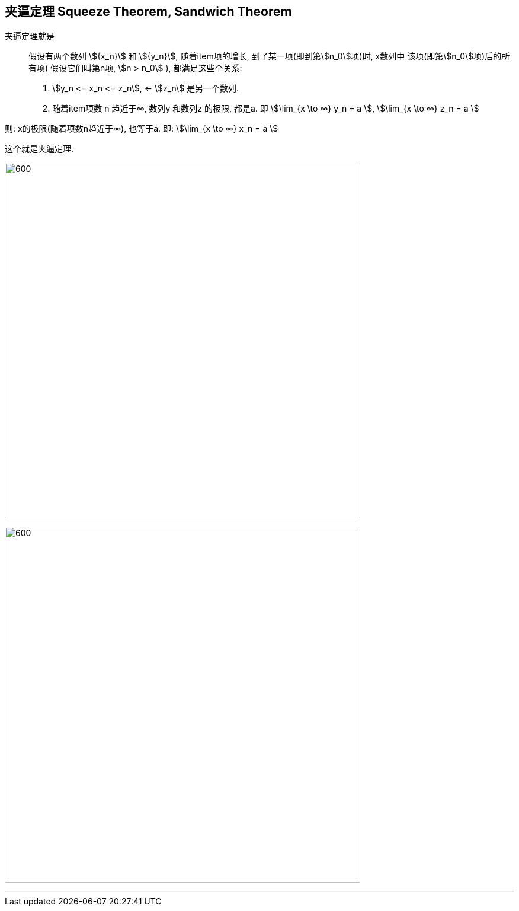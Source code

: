 

== 夹逼定理 Squeeze Theorem, Sandwich Theorem

夹逼定理就是:: 假设有两个数列 stem:[{x_n}] 和 stem:[{y_n}], 随着item项的增长, 到了某一项(即到第stem:[n_0]项)时, x数列中 该项(即第stem:[n_0]项)后的所有项( 假设它们叫第n项, stem:[n > n_0] ), 都满足这些个关系:

1. stem:[y_n <= x_n <= z_n], <- stem:[z_n] 是另一个数列.
2. 随着item项数 n 趋近于∞,  数列y 和数列z 的极限, 都是a. 即 stem:[\lim_{x \to ∞} y_n = a ], stem:[\lim_{x \to ∞} z_n = a ]

则: x的极限(随着项数n趋近于∞), 也等于a. 即: stem:[\lim_{x \to ∞} x_n = a ]

这个就是夹逼定理.

image:img/017.svg[600,600]

image:img/018.png[600,600]

---
